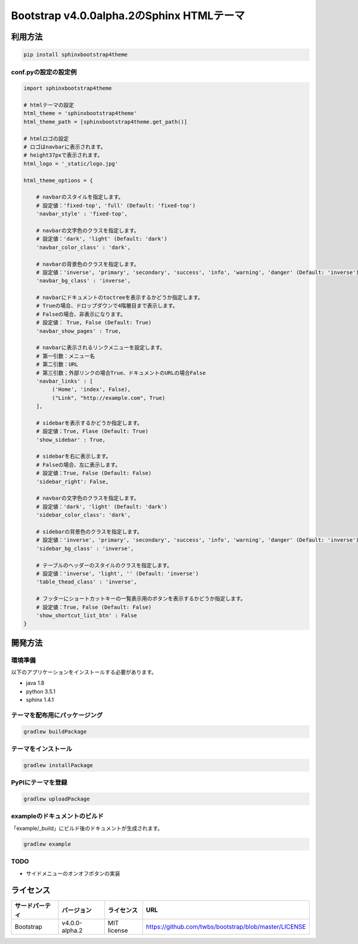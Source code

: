 ==========================================
Bootstrap v4.0.0alpha.2のSphinx HTMLテーマ
==========================================

.. image:: https://travis-ci.org/myyasuda/sphinxbootstrap4theme.svg?branch=master
    :target: https://travis-ci.org/myyasuda/sphinxbootstrap4theme

利用方法
========

.. code-block:: bat

   pip install sphinxbootstrap4theme

conf.pyの設定の設定例
---------------------

.. code-block:: python

   import sphinxbootstrap4theme

   # htmlテーマの設定
   html_theme = 'sphinxbootstrap4theme'
   html_theme_path = [sphinxbootstrap4theme.get_path()]

   # htmlロゴの設定
   # ロゴはnavbarに表示されます。
   # height37pxで表示されます。
   html_logo = '_static/logo.jpg'

   html_theme_options = {

       # navbarのスタイルを指定します。
       # 設定値：'fixed-top', 'full' (Default: 'fixed-top')
       'navbar_style' : 'fixed-top',

       # navbarの文字色のクラスを指定します。
       # 設定値：'dark', 'light' (Default: 'dark')
       'navbar_color_class' : 'dark',

       # navbarの背景色のクラスを指定します。
       # 設定値：'inverse', 'primary', 'secondary', 'success', 'info', 'warning', 'danger' (Default: 'inverse')
       'navbar_bg_class' : 'inverse',

       # navbarにドキュメントのtoctreeを表示するかどうか指定します。
       # Trueの場合、ドロップダウンで4階層目まで表示します。
       # Falseの場合、非表示になります。
       # 設定値： True, False (Default: True)
       'navbar_show_pages' : True,

       # navbarに表示されるリンクメニューを設定します。
       # 第一引数：メニュー名
       # 第二引数：URL
       # 第三引数；外部リンクの場合True、ドキュメントのURLの場合False
       'navbar_links' : [
            ('Home', 'index', False),
            ("Link", "http://example.com", True)
       ],

       # sidebarを表示するかどうか指定します。
       # 設定値：True, Flase (Default: True)
       'show_sidebar' : True,

       # sidebarを右に表示します。
       # Falseの場合、左に表示します。
       # 設定値：True, False (Default: False)
       'sidebar_right': False,

       # navbarの文字色のクラスを指定します。
       # 設定値：'dark', 'light' (Default: 'dark')
       'sidebar_color_class': 'dark',

       # sidebarの背景色のクラスを指定します。
       # 設定値：'inverse', 'primary', 'secondary', 'success', 'info', 'warning', 'danger' (Default: 'inverse')
       'sidebar_bg_class' : 'inverse',

       # テーブルのヘッダーのスタイルのクラスを指定します。
       # 設定値：'inverse', 'light', '' (Default: 'inverse')
       'table_thead_class' : 'inverse',

       # フッターにショートカットキーの一覧表示用のボタンを表示するかどうか指定します。
       # 設定値：True, False (Default: False)
       'show_shortcut_list_btn' : False
   }


開発方法
========

環境準備
--------

以下のアプリケーションをインストールする必要があります。

- java 1.8
- python 3.5.1
- sphinx 1.4.1

テーマを配布用にパッケージング
------------------------------

.. code-block:: bat

   gradlew buildPackage

テーマをインストール
------------------------------

.. code-block:: bat

   gradlew installPackage

PyPIにテーマを登録
------------------

.. code-block:: bat

   gradlew uploadPackage

exampleのドキュメントのビルド
-----------------------------

「example/_build」にビルド後のドキュメントが生成されます。

.. code-block:: bat

   gradlew example

TODO
----

- サイドメニューのオンオフボタンの実装


ライセンス
==========

+--------------+---------------+-------------+-----------------------------------------------------+
|サードパーティ|バージョン     |ライセンス   |URL                                                  |
+==============+===============+=============+=====================================================+
| Bootstrap    |v4.0.0-alpha.2 | MIT license |https://github.com/twbs/bootstrap/blob/master/LICENSE|
+--------------+---------------+-------------+-----------------------------------------------------+

